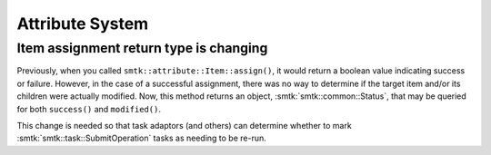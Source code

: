 Attribute System
----------------

Item assignment return type is changing
~~~~~~~~~~~~~~~~~~~~~~~~~~~~~~~~~~~~~~~

Previously, when you called ``smtk::attribute::Item::assign()``, it would return
a boolean value indicating success or failure.
However, in the case of a successful assignment, there was no way to determine if
the target item and/or its children were actually modified.
Now, this method returns an object, :smtk:`smtk::common::Status`,
that may be queried for both ``success()`` and ``modified()``.

This change is needed so that task adaptors (and others) can determine whether
to mark :smtk:`smtk::task::SubmitOperation` tasks as needing to be re-run.
